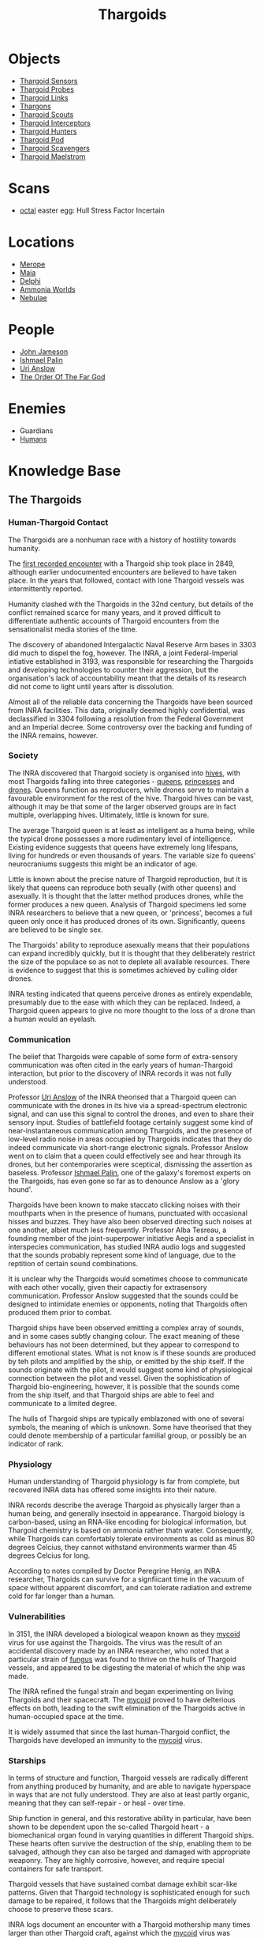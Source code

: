 :PROPERTIES:
:ID:       09343513-2893-458e-a689-5865fdc32e0a
:END:
#+title: Thargoids
#+filetags: :Specie:Guardian:Thargoid:Codex:
* Objects
  - [[id:d17a9775-b9b5-4d26-b69f-16ced04f52a9][Thargoid Sensors]]
  - [[id:479ad5ac-c6b9-4358-870e-12058bd925cb][Thargoid Probes]]
  - [[id:e2c8ef5e-90a4-4dcc-974f-3af59cc68797][Thargoid Links]]
  - [[id:3c8fad3d-2685-4d41-b17f-947c36926c5d][Thargons]]
  - [[id:0d00ae42-8994-4b9b-a0dd-65c7b13dbd0d][Thargoid Scouts]]
  - [[id:d9e97ba9-f907-4520-9f9f-daec8c269557][Thargoid Interceptors]]
  - [[id:6666e632-1845-4761-aaff-304b72c85b86][Thargoid Hunters]]
  - [[id:5a7bd9d0-f70a-4af4-bd81-8d52784c62a6][Thargoid Pod]]
  - [[id:6c63a7d7-35df-4438-ae12-b0f9a87eb774][Thargoid Scavengers]]
  - [[id:2f251dee-63c1-4551-b437-2df1483e8078][Thargoid Maelstrom]]
* Scans
  - [[id:4a2a29f4-8edd-4cf2-b347-a023dac7ab26][octal]] easter egg: Hull Stress Factor Incertain
* Locations
  - [[id:70fa34ea-bc98-40ff-97f0-e4f4538387a6][Merope]]
  - [[id:0ee60994-364c-41b9-98ca-993d041cea72][Maia]]
  - [[id:846bfbc7-75e7-4d8d-8716-7fe0346026f4][Delphi]]
  - [[id:7579d21e-8753-410c-a462-b07045ad00f6][Ammonia Worlds]]
  - [[id:ef6b2aca-b7ca-4607-aa14-c91e1085c795][Nebulae]]
* People
  - [[id:0be96028-d995-4b52-8bb0-34f21e080bce][John Jameson]]
  - [[id:8f63442a-1f38-457d-857a-38297d732a90][Ishmael Palin]]
  - [[id:0e8f9924-e230-4390-aa79-5dba76c6e6d2][Uri Anslow]]
  - [[id:9a8a2b74-f7e3-4d1b-abfd-82b91b1d6481][The Order Of The Far God]]
* Enemies
  - Guardians
  - [[id:4dfd1a40-8f9b-4f66-9c90-971e253a3fe1][Humans]]
* Knowledge Base
** The Thargoids
*** Human-Thargoid Contact
The Thargoids are a nonhuman race with a history of hostility towards
humanity.

The [[id:05d491aa-9716-4e70-9335-d338f55d3819][first recorded encounter]] with a Thargoid ship took place in 2849,
although earlier undocumented encounters are believed to have taken
place. In the years that followed, contact with lone Thargoid vessels
was intermittently reported.

Humanity clashed with the Thargoids in the 32nd century, but details
of the conflict remained scarce for many years, and it proved
difficult to differentiate authentic accounts of Thargoid encounters
from the sensationalist media stories of the time.

The discovery of abandoned Intergalactic Naval Reserve Arm bases in
3303 did much to dispel the fog, however. The INRA, a joint
Federal-Imperial intiative established in 3193, was responsible for
researching the Thargoids and developing technologies to counter their
aggression, but the organisation's lack of accountability meant that
the details of its research did not come to light until years after is
dissolution.

Almost all of the reliable data concerning the Thargoids have been
sourced from INRA facilities. This data, originally deemed highly
confidential, was declassified in 3304 following a resolution from the
Federal Government and an Imperial decree. Some controversy over the
backing and funding of the INRA remains, however.

*** Society
The INRA discovered that Thargoid society is organised into [[id:cf8efef4-6db7-4780-9b79-6321b738adfc][hives]],
with most Thargoids falling into three categories - [[id:f9130ae0-4c2b-41d4-8e7f-7256049dba64][queens]], [[id:c169f30d-eb80-4018-9bfe-d21c3db10ef9][princesses]]
and [[id:dd5c81e6-b181-445f-a15d-45fe9a788561][drones]]. Queens function as reproducers, while drones serve to
maintain a favourable environment for the rest of the hive. Thargoid
hives can be vast, although it may be that some of the larger observed
groups are in fact multiple, overlapping hives. Ultimately, little is
known for sure.

The average Thargoid queen is at least as intelligent as a huma being,
while the typical drone possesses a more rudimentary level of
intelligence. Existing evidence suggests that queens have extremely
long lifespans, living for hundreds or even thousands of years. The
variable size fo queens' neurocraniums suggests this might be an
indicator of age.

Little is known about the precise nature of Thargoid reproduction, but
it is likely that queens can reproduce both seually (with other
queens) and asexually. It is thought that the latter method produces
drones, while the former produces a new queen. Analysis of Thargoid
specimens led some INRA researchers to believe that a new queen, or
'princess', becomes a full queen only once it has produced drones of
its own. Significantly, queens are believed to be single sex.

The Thargoids' ability to reproduce asexually means that their
populations can expand incredibly quickly, but it is thought that they
deliberately restrict the size of the populace so as not to deplete
all available resources. There is evidence to suggest that this is
sometimes achieved by culling older drones.

INRA testing indicated that queens perceive drones as entirely
expendable, presumably due to the ease with which they can be
replaced. Indeed, a Thargoid queen appears to give no more thought to
the loss of a drone than a human would an eyelash.

*** Communication
The belief that Thargoids were capable of some form of extra-sensory
communication was often cited in the early years of human-Thargoid
interaction, but prior to the discovery of INRA records it was not
fully understood.

Professor [[id:0e8f9924-e230-4390-aa79-5dba76c6e6d2][Uri Anslow]] of the INRA theorised that a Thargoid queen can
communicate with the drones in its hive via a spread-spectrum
electronic signal, and can use this signal to control the drones, and
even to share their sensory input. Studies of battlefield footage
certainly suggest some kind of near-instantaneous communication among
Thargoids, and the presence of low-level radio noise in areas occupied
by Thargoids indicates that they do indeed communicate via short-range
electronic signals. Professor Anslow went on to claim that a queen
could effectively see and hear through its drones, but her
contemporaries were sceptical, dismissing the assertion as
baseless. Professor [[id:8f63442a-1f38-457d-857a-38297d732a90][Ishmael Palin]], one of the galaxy's foremost
experts on the Thargoids, has even gone so far as to denounce Anslow
as a 'glory hound'.

Thargoids have been known to make staccato clicking noises with their
mouthparts when in the presence of humans, punctuated with occasional
hisses and buzzes. They have also been observed directing such noises
at one another, albiet much less frequently. Professor Alba Tesreau, a
founding member of the joint-superpower initiative Aegis and a
specialist in interspecies communication, has studied INRA audio logs
and suggested that the sounds probably represent some kind of
language, due to the reptition of certain sound combinations.

It is unclear why the Thargoids would sometimes choose to communicate
with each other vocally, given their capactiy for extrasensory
communication. Professor Anslow suggested that the sounds could be
designed to intimidate enemies or opponents, noting that Thargoids
often produced them prior to combat.

Thargoid ships have been observed emitting a complex array of sounds,
and in some cases subtly changing colour. The exact meaning of these
behaviours has not been determined, but they appear to correspond to
different emotional states. What is not know is if these sounds are
produced by teh pilots and amplified by the ship, or emitted by the
ship itself. If the sounds originate with the pilot, it would suggest
some kind of physiological connection between the pilot and
vessel. Given the sophistication of Thargoid bio-engineering, however,
it is possible that the sounds come from the ship itself, and that
Thargoid ships are able to feel and communicate to a limited degree.

The hulls of Thargoid ships are typically emblazoned with one of
several symbols, the meaning of which is unknown. Some have theorised
that they could denote membership of a particular familial group, or
possibly be an indicator of rank.

*** Physiology
Human understanding of Thargoid physiology is far from complete, but
recovered INRA data has offered some insights into their nature.

INRA records describe the average Thargoid as physically larger than a
human being, and generally insectoid in appearance. Thargoid biology
is carbon-based, using an RNA-like encoding for biological
information, but Thargoid chemistry is based on ammonia rather thatn
water. Consequently, while Thargoids can comfortably tolerate
environments as cold as minus 80 degrees Celcius, they cannot
withstand environments warmer than 45 degrees Celcius for long.

According to notes compiled by Doctor Peregrine Henig, an INRA
researcher, Thargoids can survive for a signfiicant time in the vacuum
of space without apparent discomfort, and can tolerate radiation and
extreme cold for far longer than a human.

*** Vulnerabilities
In 3151, the INRA developed a biological weapon known as they [[id:0ffe3814-d246-41f3-8f82-4bb9ca062dea][mycoid]]
virus for use against the Thargoids. The virus was the result of an
accidental discovery made by an INRA researcher, who noted that a
particular strain of [[id:e475cce2-7c0d-4a32-a76b-2ad5a9731d5e][fungus]] was found to thrive on the hulls of
Thargoid vessels, and appeared to be digesting the material of which
the ship was made.

The INRA refined the fungal strain and began experimenting on living
Thargoids and their spacecraft. The [[id:0ffe3814-d246-41f3-8f82-4bb9ca062dea][mycoid]] proved to have delterious
effects on both, leading to the swift elimination of the Thargoids
active in human-occupied space at the time.

It is widely assumed that since the last human-Thargoid conflict, the
Thargoids have developed an immunity to the [[id:0ffe3814-d246-41f3-8f82-4bb9ca062dea][mycoid]] virus.

*** Starships
In terms of structure and function, Thargoid vessels are radically
different from anything produced by humanity, and are able to navigate
hyperspace in ways that are not fully understood. They are also at
least partly organic, meaning that they can self-repair - or heal -
over time.

Ship function in general, and this restorative ability in particular,
have been shown to be dependent upon the so-called Thargoid heart - a
biomechanical organ found in varying quantities in different Thargoid
ships. These hearts often survive the destruction of the ship,
enabling them to be salvaged, although they can also be targed and
damaged with appropriate weaponry. They are highly corrosive, however,
and require special containers for safe transport.

Thargoid vessels that have sustained combat damage exhibit scar-like
patterns. Given that Thargoid technology is sophisticated enough for
such damage to be repaired, it follows that the Thargoids might
deliberately choose to preserve these scars.

INRA logs document an encounter with a Thargoid mothership many times
larger than other Thargoid craft, against which the [[id:0ffe3814-d246-41f3-8f82-4bb9ca062dea][mycoid]] virus was
successfully deployed, although no such vessels have been reported in
recent times.

*** Structures
Dozens of planets in human-occupied space are peppered with Thargoid
barnacles - biological resource extractors that convert minerals into
meta-alloyws, a key component in the creation of Thargoid vehicles and
technology. Theories that these barnacles have been genetically
engineered by the Thargoids have yet to be verified.

Larger structures, referred to as Thargoid surface sites, have also
been discovered. These sites typically consist of a spiral-shaped
structure nesting within a shallow crater, beneath which lies a series
of tunnels. At the heart of this sub-surface network is a device that,
once activated, emits a holographic star map. The sites are patrolled
by semi-sentient biomechanical entities called scavengers.

*** War with the Guardians
Archaeological records have revealed that the extinct nonhuman
civilization known as the Guardians experienced conflict with the
Thargoids several million years ago.

Logs recovered from Guardian sites indicate that the Thargoids were
the aggressor in this conflict. Having seeded Guardian space with
biomechanical constructs used for resource extraction long before the
emergence of the Guardians' civlisation, the Thargoids apparently
believed they were entitled to uncontested dominion of the
territory. The Guardians attempted to communicate with the Thargoids
and reach a compromise, but without success.

Over the course of the conflict, the Guardians developed new
technologies to give them an advantage against the Thargoids. These
technologies were apparently successful, forcing Thargoids to abandon
their offensive.

*** Agenda
Thargoids do not attack indiscrimately, and their choise of targets
shows them to be highly intelligent. They have conducted targeted
strikes on Aegis facilities and attacked pilots carrying Thargoid
items in their cargo holds, indicating that they know they are being
studied and want to halt the process. But despite their evident
intelligence, they appear to be completely uninterested in meaningful
communication.

The engineer Ram Tah, who has extensively researched the Guardians and
their war with the Thargoids, holds the view that Thargoid aggression
is a product of territorialism. They seed an area with barnacles, thus
laying claim to it, and return - sometimes many centuries later - to
harvest the extracted resources. Any lifeform advanced enough to
compete with them for the territory is treated as an enemy and
summarily attacked.

Professor Palin concurs with this view, adding that the Thargoids are
apparently so determined to eliminate any threats to their long-term
survival, they will not tolerate any advanced species in close
proximity.

